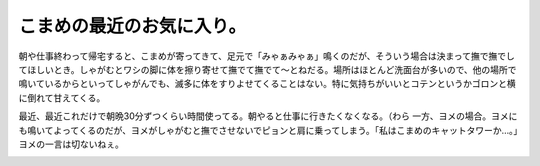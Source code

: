 ﻿こまめの最近のお気に入り。
##########################


朝や仕事終わって帰宅すると、こまめが寄ってきて、足元で「みゃぁみゃぁ」鳴くのだが、そういう場合は決まって撫で撫でしてほしいとき。しゃがむとワシの脚に体を擦り寄せて撫でて撫でて～とねだる。場所はほとんど洗面台が多いので、他の場所で鳴いているからといってしゃがんでも、滅多に体をすりよせてくることはない。特に気持ちがいいとコテンというかゴロンと横に倒れて甘えてくる。

.. image:: http://cdn-ak.f.st-hatena.com/images/fotolife/m/mkouhei/20091104/20091104064949.png
   :alt: f:id:mkouhei:20091104064949p:image


.. image:: http://cdn-ak.f.st-hatena.com/images/fotolife/m/mkouhei/20091104/20091104064950.png
   :alt: f:id:mkouhei:20091104064950p:image


.. image:: http://cdn-ak.f.st-hatena.com/images/fotolife/m/mkouhei/20091104/20091104064951.png
   :alt: f:id:mkouhei:20091104064951p:image


.. image:: http://cdn-ak.f.st-hatena.com/images/fotolife/m/mkouhei/20091104/20091104064952.png
   :alt: f:id:mkouhei:20091104064952p:image


.. image:: http://cdn-ak.f.st-hatena.com/images/fotolife/m/mkouhei/20091104/20091104064953.png
   :alt: f:id:mkouhei:20091104064953p:image


.. image:: http://cdn-ak.f.st-hatena.com/images/fotolife/m/mkouhei/20091104/20091104064954.png
   :alt: f:id:mkouhei:20091104064954p:image


.. image:: http://cdn-ak.f.st-hatena.com/images/fotolife/m/mkouhei/20091104/20091104064955.png
   :alt: f:id:mkouhei:20091104064955p:image

最近、最近これだけで朝晩30分ずつくらい時間使ってる。朝やると仕事に行きたくなくなる。（わら
一方、ヨメの場合。ヨメにも鳴いてよってくるのだが、ヨメがしゃがむと撫でさせないでピョンと肩に乗ってしまう。「私はこまめのキャットタワーか…。」ヨメの一言は切ないねぇ。

.. image:: http://cdn-ak.f.st-hatena.com/images/fotolife/m/mkouhei/20091104/20091104064956.png
   :alt: f:id:mkouhei:20091104064956p:image


.. image:: http://cdn-ak.f.st-hatena.com/images/fotolife/m/mkouhei/20091104/20091104064957.png
   :alt: f:id:mkouhei:20091104064957p:image




.. author:: mkouhei
.. categories:: ねこ, 生活, 
.. tags::
.. comments::


